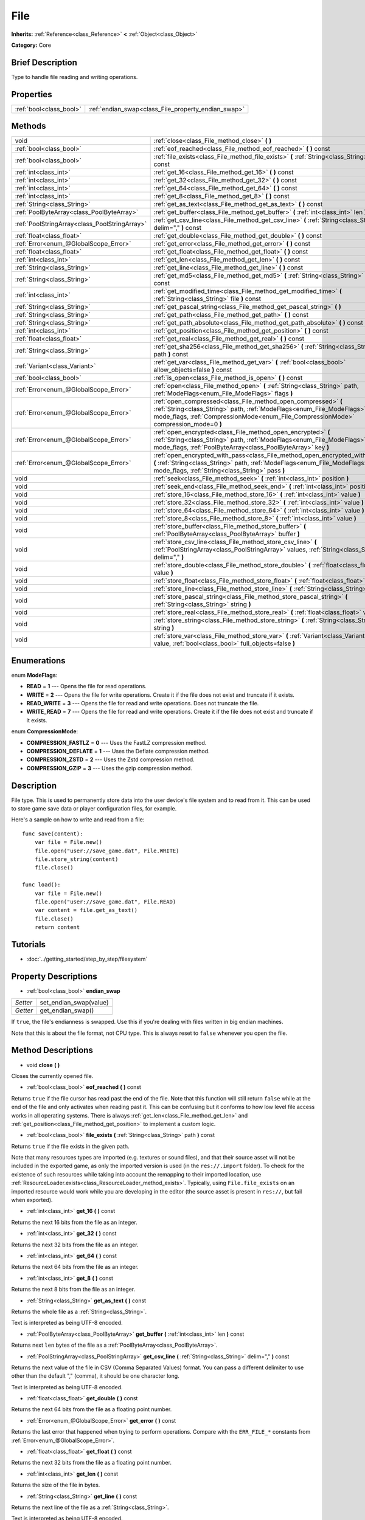 .. Generated automatically by doc/tools/makerst.py in Godot's source tree.
.. DO NOT EDIT THIS FILE, but the File.xml source instead.
.. The source is found in doc/classes or modules/<name>/doc_classes.

.. _class_File:

File
====

**Inherits:** :ref:`Reference<class_Reference>` **<** :ref:`Object<class_Object>`

**Category:** Core

Brief Description
-----------------

Type to handle file reading and writing operations.

Properties
----------

+-------------------------+-----------------------------------------------------+
| :ref:`bool<class_bool>` | :ref:`endian_swap<class_File_property_endian_swap>` |
+-------------------------+-----------------------------------------------------+

Methods
-------

+-----------------------------------------------+--------------------------------------------------------------------------------------------------------------------------------------------------------------------------------------------------------------------------------+
| void                                          | :ref:`close<class_File_method_close>` **(** **)**                                                                                                                                                                              |
+-----------------------------------------------+--------------------------------------------------------------------------------------------------------------------------------------------------------------------------------------------------------------------------------+
| :ref:`bool<class_bool>`                       | :ref:`eof_reached<class_File_method_eof_reached>` **(** **)** const                                                                                                                                                            |
+-----------------------------------------------+--------------------------------------------------------------------------------------------------------------------------------------------------------------------------------------------------------------------------------+
| :ref:`bool<class_bool>`                       | :ref:`file_exists<class_File_method_file_exists>` **(** :ref:`String<class_String>` path **)** const                                                                                                                           |
+-----------------------------------------------+--------------------------------------------------------------------------------------------------------------------------------------------------------------------------------------------------------------------------------+
| :ref:`int<class_int>`                         | :ref:`get_16<class_File_method_get_16>` **(** **)** const                                                                                                                                                                      |
+-----------------------------------------------+--------------------------------------------------------------------------------------------------------------------------------------------------------------------------------------------------------------------------------+
| :ref:`int<class_int>`                         | :ref:`get_32<class_File_method_get_32>` **(** **)** const                                                                                                                                                                      |
+-----------------------------------------------+--------------------------------------------------------------------------------------------------------------------------------------------------------------------------------------------------------------------------------+
| :ref:`int<class_int>`                         | :ref:`get_64<class_File_method_get_64>` **(** **)** const                                                                                                                                                                      |
+-----------------------------------------------+--------------------------------------------------------------------------------------------------------------------------------------------------------------------------------------------------------------------------------+
| :ref:`int<class_int>`                         | :ref:`get_8<class_File_method_get_8>` **(** **)** const                                                                                                                                                                        |
+-----------------------------------------------+--------------------------------------------------------------------------------------------------------------------------------------------------------------------------------------------------------------------------------+
| :ref:`String<class_String>`                   | :ref:`get_as_text<class_File_method_get_as_text>` **(** **)** const                                                                                                                                                            |
+-----------------------------------------------+--------------------------------------------------------------------------------------------------------------------------------------------------------------------------------------------------------------------------------+
| :ref:`PoolByteArray<class_PoolByteArray>`     | :ref:`get_buffer<class_File_method_get_buffer>` **(** :ref:`int<class_int>` len **)** const                                                                                                                                    |
+-----------------------------------------------+--------------------------------------------------------------------------------------------------------------------------------------------------------------------------------------------------------------------------------+
| :ref:`PoolStringArray<class_PoolStringArray>` | :ref:`get_csv_line<class_File_method_get_csv_line>` **(** :ref:`String<class_String>` delim="," **)** const                                                                                                                    |
+-----------------------------------------------+--------------------------------------------------------------------------------------------------------------------------------------------------------------------------------------------------------------------------------+
| :ref:`float<class_float>`                     | :ref:`get_double<class_File_method_get_double>` **(** **)** const                                                                                                                                                              |
+-----------------------------------------------+--------------------------------------------------------------------------------------------------------------------------------------------------------------------------------------------------------------------------------+
| :ref:`Error<enum_@GlobalScope_Error>`         | :ref:`get_error<class_File_method_get_error>` **(** **)** const                                                                                                                                                                |
+-----------------------------------------------+--------------------------------------------------------------------------------------------------------------------------------------------------------------------------------------------------------------------------------+
| :ref:`float<class_float>`                     | :ref:`get_float<class_File_method_get_float>` **(** **)** const                                                                                                                                                                |
+-----------------------------------------------+--------------------------------------------------------------------------------------------------------------------------------------------------------------------------------------------------------------------------------+
| :ref:`int<class_int>`                         | :ref:`get_len<class_File_method_get_len>` **(** **)** const                                                                                                                                                                    |
+-----------------------------------------------+--------------------------------------------------------------------------------------------------------------------------------------------------------------------------------------------------------------------------------+
| :ref:`String<class_String>`                   | :ref:`get_line<class_File_method_get_line>` **(** **)** const                                                                                                                                                                  |
+-----------------------------------------------+--------------------------------------------------------------------------------------------------------------------------------------------------------------------------------------------------------------------------------+
| :ref:`String<class_String>`                   | :ref:`get_md5<class_File_method_get_md5>` **(** :ref:`String<class_String>` path **)** const                                                                                                                                   |
+-----------------------------------------------+--------------------------------------------------------------------------------------------------------------------------------------------------------------------------------------------------------------------------------+
| :ref:`int<class_int>`                         | :ref:`get_modified_time<class_File_method_get_modified_time>` **(** :ref:`String<class_String>` file **)** const                                                                                                               |
+-----------------------------------------------+--------------------------------------------------------------------------------------------------------------------------------------------------------------------------------------------------------------------------------+
| :ref:`String<class_String>`                   | :ref:`get_pascal_string<class_File_method_get_pascal_string>` **(** **)**                                                                                                                                                      |
+-----------------------------------------------+--------------------------------------------------------------------------------------------------------------------------------------------------------------------------------------------------------------------------------+
| :ref:`String<class_String>`                   | :ref:`get_path<class_File_method_get_path>` **(** **)** const                                                                                                                                                                  |
+-----------------------------------------------+--------------------------------------------------------------------------------------------------------------------------------------------------------------------------------------------------------------------------------+
| :ref:`String<class_String>`                   | :ref:`get_path_absolute<class_File_method_get_path_absolute>` **(** **)** const                                                                                                                                                |
+-----------------------------------------------+--------------------------------------------------------------------------------------------------------------------------------------------------------------------------------------------------------------------------------+
| :ref:`int<class_int>`                         | :ref:`get_position<class_File_method_get_position>` **(** **)** const                                                                                                                                                          |
+-----------------------------------------------+--------------------------------------------------------------------------------------------------------------------------------------------------------------------------------------------------------------------------------+
| :ref:`float<class_float>`                     | :ref:`get_real<class_File_method_get_real>` **(** **)** const                                                                                                                                                                  |
+-----------------------------------------------+--------------------------------------------------------------------------------------------------------------------------------------------------------------------------------------------------------------------------------+
| :ref:`String<class_String>`                   | :ref:`get_sha256<class_File_method_get_sha256>` **(** :ref:`String<class_String>` path **)** const                                                                                                                             |
+-----------------------------------------------+--------------------------------------------------------------------------------------------------------------------------------------------------------------------------------------------------------------------------------+
| :ref:`Variant<class_Variant>`                 | :ref:`get_var<class_File_method_get_var>` **(** :ref:`bool<class_bool>` allow_objects=false **)** const                                                                                                                        |
+-----------------------------------------------+--------------------------------------------------------------------------------------------------------------------------------------------------------------------------------------------------------------------------------+
| :ref:`bool<class_bool>`                       | :ref:`is_open<class_File_method_is_open>` **(** **)** const                                                                                                                                                                    |
+-----------------------------------------------+--------------------------------------------------------------------------------------------------------------------------------------------------------------------------------------------------------------------------------+
| :ref:`Error<enum_@GlobalScope_Error>`         | :ref:`open<class_File_method_open>` **(** :ref:`String<class_String>` path, :ref:`ModeFlags<enum_File_ModeFlags>` flags **)**                                                                                                  |
+-----------------------------------------------+--------------------------------------------------------------------------------------------------------------------------------------------------------------------------------------------------------------------------------+
| :ref:`Error<enum_@GlobalScope_Error>`         | :ref:`open_compressed<class_File_method_open_compressed>` **(** :ref:`String<class_String>` path, :ref:`ModeFlags<enum_File_ModeFlags>` mode_flags, :ref:`CompressionMode<enum_File_CompressionMode>` compression_mode=0 **)** |
+-----------------------------------------------+--------------------------------------------------------------------------------------------------------------------------------------------------------------------------------------------------------------------------------+
| :ref:`Error<enum_@GlobalScope_Error>`         | :ref:`open_encrypted<class_File_method_open_encrypted>` **(** :ref:`String<class_String>` path, :ref:`ModeFlags<enum_File_ModeFlags>` mode_flags, :ref:`PoolByteArray<class_PoolByteArray>` key **)**                          |
+-----------------------------------------------+--------------------------------------------------------------------------------------------------------------------------------------------------------------------------------------------------------------------------------+
| :ref:`Error<enum_@GlobalScope_Error>`         | :ref:`open_encrypted_with_pass<class_File_method_open_encrypted_with_pass>` **(** :ref:`String<class_String>` path, :ref:`ModeFlags<enum_File_ModeFlags>` mode_flags, :ref:`String<class_String>` pass **)**                   |
+-----------------------------------------------+--------------------------------------------------------------------------------------------------------------------------------------------------------------------------------------------------------------------------------+
| void                                          | :ref:`seek<class_File_method_seek>` **(** :ref:`int<class_int>` position **)**                                                                                                                                                 |
+-----------------------------------------------+--------------------------------------------------------------------------------------------------------------------------------------------------------------------------------------------------------------------------------+
| void                                          | :ref:`seek_end<class_File_method_seek_end>` **(** :ref:`int<class_int>` position=0 **)**                                                                                                                                       |
+-----------------------------------------------+--------------------------------------------------------------------------------------------------------------------------------------------------------------------------------------------------------------------------------+
| void                                          | :ref:`store_16<class_File_method_store_16>` **(** :ref:`int<class_int>` value **)**                                                                                                                                            |
+-----------------------------------------------+--------------------------------------------------------------------------------------------------------------------------------------------------------------------------------------------------------------------------------+
| void                                          | :ref:`store_32<class_File_method_store_32>` **(** :ref:`int<class_int>` value **)**                                                                                                                                            |
+-----------------------------------------------+--------------------------------------------------------------------------------------------------------------------------------------------------------------------------------------------------------------------------------+
| void                                          | :ref:`store_64<class_File_method_store_64>` **(** :ref:`int<class_int>` value **)**                                                                                                                                            |
+-----------------------------------------------+--------------------------------------------------------------------------------------------------------------------------------------------------------------------------------------------------------------------------------+
| void                                          | :ref:`store_8<class_File_method_store_8>` **(** :ref:`int<class_int>` value **)**                                                                                                                                              |
+-----------------------------------------------+--------------------------------------------------------------------------------------------------------------------------------------------------------------------------------------------------------------------------------+
| void                                          | :ref:`store_buffer<class_File_method_store_buffer>` **(** :ref:`PoolByteArray<class_PoolByteArray>` buffer **)**                                                                                                               |
+-----------------------------------------------+--------------------------------------------------------------------------------------------------------------------------------------------------------------------------------------------------------------------------------+
| void                                          | :ref:`store_csv_line<class_File_method_store_csv_line>` **(** :ref:`PoolStringArray<class_PoolStringArray>` values, :ref:`String<class_String>` delim="," **)**                                                                |
+-----------------------------------------------+--------------------------------------------------------------------------------------------------------------------------------------------------------------------------------------------------------------------------------+
| void                                          | :ref:`store_double<class_File_method_store_double>` **(** :ref:`float<class_float>` value **)**                                                                                                                                |
+-----------------------------------------------+--------------------------------------------------------------------------------------------------------------------------------------------------------------------------------------------------------------------------------+
| void                                          | :ref:`store_float<class_File_method_store_float>` **(** :ref:`float<class_float>` value **)**                                                                                                                                  |
+-----------------------------------------------+--------------------------------------------------------------------------------------------------------------------------------------------------------------------------------------------------------------------------------+
| void                                          | :ref:`store_line<class_File_method_store_line>` **(** :ref:`String<class_String>` line **)**                                                                                                                                   |
+-----------------------------------------------+--------------------------------------------------------------------------------------------------------------------------------------------------------------------------------------------------------------------------------+
| void                                          | :ref:`store_pascal_string<class_File_method_store_pascal_string>` **(** :ref:`String<class_String>` string **)**                                                                                                               |
+-----------------------------------------------+--------------------------------------------------------------------------------------------------------------------------------------------------------------------------------------------------------------------------------+
| void                                          | :ref:`store_real<class_File_method_store_real>` **(** :ref:`float<class_float>` value **)**                                                                                                                                    |
+-----------------------------------------------+--------------------------------------------------------------------------------------------------------------------------------------------------------------------------------------------------------------------------------+
| void                                          | :ref:`store_string<class_File_method_store_string>` **(** :ref:`String<class_String>` string **)**                                                                                                                             |
+-----------------------------------------------+--------------------------------------------------------------------------------------------------------------------------------------------------------------------------------------------------------------------------------+
| void                                          | :ref:`store_var<class_File_method_store_var>` **(** :ref:`Variant<class_Variant>` value, :ref:`bool<class_bool>` full_objects=false **)**                                                                                      |
+-----------------------------------------------+--------------------------------------------------------------------------------------------------------------------------------------------------------------------------------------------------------------------------------+

Enumerations
------------

.. _enum_File_ModeFlags:

.. _class_File_constant_READ:

.. _class_File_constant_WRITE:

.. _class_File_constant_READ_WRITE:

.. _class_File_constant_WRITE_READ:

enum **ModeFlags**:

- **READ** = **1** --- Opens the file for read operations.

- **WRITE** = **2** --- Opens the file for write operations. Create it if the file does not exist and truncate if it exists.

- **READ_WRITE** = **3** --- Opens the file for read and write operations. Does not truncate the file.

- **WRITE_READ** = **7** --- Opens the file for read and write operations. Create it if the file does not exist and truncate if it exists.

.. _enum_File_CompressionMode:

.. _class_File_constant_COMPRESSION_FASTLZ:

.. _class_File_constant_COMPRESSION_DEFLATE:

.. _class_File_constant_COMPRESSION_ZSTD:

.. _class_File_constant_COMPRESSION_GZIP:

enum **CompressionMode**:

- **COMPRESSION_FASTLZ** = **0** --- Uses the FastLZ compression method.

- **COMPRESSION_DEFLATE** = **1** --- Uses the Deflate compression method.

- **COMPRESSION_ZSTD** = **2** --- Uses the Zstd compression method.

- **COMPRESSION_GZIP** = **3** --- Uses the gzip compression method.

Description
-----------

File type. This is used to permanently store data into the user device's file system and to read from it. This can be used to store game save data or player configuration files, for example.

Here's a sample on how to write and read from a file:

::

    func save(content):
        var file = File.new()
        file.open("user://save_game.dat", File.WRITE)
        file.store_string(content)
        file.close()
    
    func load():
        var file = File.new()
        file.open("user://save_game.dat", File.READ)
        var content = file.get_as_text()
        file.close()
        return content

Tutorials
---------

- :doc:`../getting_started/step_by_step/filesystem`

Property Descriptions
---------------------

.. _class_File_property_endian_swap:

- :ref:`bool<class_bool>` **endian_swap**

+----------+------------------------+
| *Setter* | set_endian_swap(value) |
+----------+------------------------+
| *Getter* | get_endian_swap()      |
+----------+------------------------+

If ``true``, the file's endianness is swapped. Use this if you're dealing with files written in big endian machines.

Note that this is about the file format, not CPU type. This is always reset to ``false`` whenever you open the file.

Method Descriptions
-------------------

.. _class_File_method_close:

- void **close** **(** **)**

Closes the currently opened file.

.. _class_File_method_eof_reached:

- :ref:`bool<class_bool>` **eof_reached** **(** **)** const

Returns ``true`` if the file cursor has read past the end of the file. Note that this function will still return ``false`` while at the end of the file and only activates when reading past it. This can be confusing but it conforms to how low level file access works in all operating systems. There is always :ref:`get_len<class_File_method_get_len>` and :ref:`get_position<class_File_method_get_position>` to implement a custom logic.

.. _class_File_method_file_exists:

- :ref:`bool<class_bool>` **file_exists** **(** :ref:`String<class_String>` path **)** const

Returns ``true`` if the file exists in the given path.

Note that many resources types are imported (e.g. textures or sound files), and that their source asset will not be included in the exported game, as only the imported version is used (in the ``res://.import`` folder). To check for the existence of such resources while taking into account the remapping to their imported location, use :ref:`ResourceLoader.exists<class_ResourceLoader_method_exists>`. Typically, using ``File.file_exists`` on an imported resource would work while you are developing in the editor (the source asset is present in ``res://``, but fail when exported).

.. _class_File_method_get_16:

- :ref:`int<class_int>` **get_16** **(** **)** const

Returns the next 16 bits from the file as an integer.

.. _class_File_method_get_32:

- :ref:`int<class_int>` **get_32** **(** **)** const

Returns the next 32 bits from the file as an integer.

.. _class_File_method_get_64:

- :ref:`int<class_int>` **get_64** **(** **)** const

Returns the next 64 bits from the file as an integer.

.. _class_File_method_get_8:

- :ref:`int<class_int>` **get_8** **(** **)** const

Returns the next 8 bits from the file as an integer.

.. _class_File_method_get_as_text:

- :ref:`String<class_String>` **get_as_text** **(** **)** const

Returns the whole file as a :ref:`String<class_String>`.

Text is interpreted as being UTF-8 encoded.

.. _class_File_method_get_buffer:

- :ref:`PoolByteArray<class_PoolByteArray>` **get_buffer** **(** :ref:`int<class_int>` len **)** const

Returns next ``len`` bytes of the file as a :ref:`PoolByteArray<class_PoolByteArray>`.

.. _class_File_method_get_csv_line:

- :ref:`PoolStringArray<class_PoolStringArray>` **get_csv_line** **(** :ref:`String<class_String>` delim="," **)** const

Returns the next value of the file in CSV (Comma Separated Values) format. You can pass a different delimiter to use other than the default "," (comma), it should be one character long.

Text is interpreted as being UTF-8 encoded.

.. _class_File_method_get_double:

- :ref:`float<class_float>` **get_double** **(** **)** const

Returns the next 64 bits from the file as a floating point number.

.. _class_File_method_get_error:

- :ref:`Error<enum_@GlobalScope_Error>` **get_error** **(** **)** const

Returns the last error that happened when trying to perform operations. Compare with the ``ERR_FILE_*`` constants from :ref:`Error<enum_@GlobalScope_Error>`.

.. _class_File_method_get_float:

- :ref:`float<class_float>` **get_float** **(** **)** const

Returns the next 32 bits from the file as a floating point number.

.. _class_File_method_get_len:

- :ref:`int<class_int>` **get_len** **(** **)** const

Returns the size of the file in bytes.

.. _class_File_method_get_line:

- :ref:`String<class_String>` **get_line** **(** **)** const

Returns the next line of the file as a :ref:`String<class_String>`.

Text is interpreted as being UTF-8 encoded.

.. _class_File_method_get_md5:

- :ref:`String<class_String>` **get_md5** **(** :ref:`String<class_String>` path **)** const

Returns an MD5 String representing the file at the given path or an empty :ref:`String<class_String>` on failure.

.. _class_File_method_get_modified_time:

- :ref:`int<class_int>` **get_modified_time** **(** :ref:`String<class_String>` file **)** const

Returns the last time the ``file`` was modified in unix timestamp format or returns a :ref:`String<class_String>` "ERROR IN ``file``". This unix timestamp can be converted to datetime by using :ref:`OS.get_datetime_from_unix_time<class_OS_method_get_datetime_from_unix_time>`.

.. _class_File_method_get_pascal_string:

- :ref:`String<class_String>` **get_pascal_string** **(** **)**

Returns a :ref:`String<class_String>` saved in Pascal format from the file.

Text is interpreted as being UTF-8 encoded.

.. _class_File_method_get_path:

- :ref:`String<class_String>` **get_path** **(** **)** const

Returns the path as a :ref:`String<class_String>` for the current open file.

.. _class_File_method_get_path_absolute:

- :ref:`String<class_String>` **get_path_absolute** **(** **)** const

Returns the absolute path as a :ref:`String<class_String>` for the current open file.

.. _class_File_method_get_position:

- :ref:`int<class_int>` **get_position** **(** **)** const

Returns the file cursor's position.

.. _class_File_method_get_real:

- :ref:`float<class_float>` **get_real** **(** **)** const

Returns the next bits from the file as a floating point number.

.. _class_File_method_get_sha256:

- :ref:`String<class_String>` **get_sha256** **(** :ref:`String<class_String>` path **)** const

Returns a SHA-256 :ref:`String<class_String>` representing the file at the given path or an empty :ref:`String<class_String>` on failure.

.. _class_File_method_get_var:

- :ref:`Variant<class_Variant>` **get_var** **(** :ref:`bool<class_bool>` allow_objects=false **)** const

Returns the next :ref:`Variant<class_Variant>` value from the file. When ``allow_objects`` is ``true`` decoding objects is allowed.

**WARNING:** Deserialized object can contain code which gets executed. Do not use this option if the serialized object comes from untrusted sources to avoid potential security threats (remote code execution).

.. _class_File_method_is_open:

- :ref:`bool<class_bool>` **is_open** **(** **)** const

Returns ``true`` if the file is currently opened.

.. _class_File_method_open:

- :ref:`Error<enum_@GlobalScope_Error>` **open** **(** :ref:`String<class_String>` path, :ref:`ModeFlags<enum_File_ModeFlags>` flags **)**

Opens the file for writing or reading, depending on the flags.

.. _class_File_method_open_compressed:

- :ref:`Error<enum_@GlobalScope_Error>` **open_compressed** **(** :ref:`String<class_String>` path, :ref:`ModeFlags<enum_File_ModeFlags>` mode_flags, :ref:`CompressionMode<enum_File_CompressionMode>` compression_mode=0 **)**

Opens a compressed file for reading or writing. Use :ref:`CompressionMode<enum_File_CompressionMode>` constants to set ``compression_mode``.

.. _class_File_method_open_encrypted:

- :ref:`Error<enum_@GlobalScope_Error>` **open_encrypted** **(** :ref:`String<class_String>` path, :ref:`ModeFlags<enum_File_ModeFlags>` mode_flags, :ref:`PoolByteArray<class_PoolByteArray>` key **)**

Opens an encrypted file in write or read mode. You need to pass a binary key to encrypt/decrypt it.

.. _class_File_method_open_encrypted_with_pass:

- :ref:`Error<enum_@GlobalScope_Error>` **open_encrypted_with_pass** **(** :ref:`String<class_String>` path, :ref:`ModeFlags<enum_File_ModeFlags>` mode_flags, :ref:`String<class_String>` pass **)**

Opens an encrypted file in write or read mode. You need to pass a password to encrypt/decrypt it.

.. _class_File_method_seek:

- void **seek** **(** :ref:`int<class_int>` position **)**

Change the file reading/writing cursor to the specified position (in bytes from the beginning of the file).

.. _class_File_method_seek_end:

- void **seek_end** **(** :ref:`int<class_int>` position=0 **)**

Changes the file reading/writing cursor to the specified position (in bytes from the end of the file). Note that this is an offset, so you should use negative numbers or the cursor will be at the end of the file.

.. _class_File_method_store_16:

- void **store_16** **(** :ref:`int<class_int>` value **)**

Stores an integer as 16 bits in the file.

.. _class_File_method_store_32:

- void **store_32** **(** :ref:`int<class_int>` value **)**

Stores an integer as 32 bits in the file.

.. _class_File_method_store_64:

- void **store_64** **(** :ref:`int<class_int>` value **)**

Stores an integer as 64 bits in the file.

.. _class_File_method_store_8:

- void **store_8** **(** :ref:`int<class_int>` value **)**

Stores an integer as 8 bits in the file.

.. _class_File_method_store_buffer:

- void **store_buffer** **(** :ref:`PoolByteArray<class_PoolByteArray>` buffer **)**

Stores the given array of bytes in the file.

.. _class_File_method_store_csv_line:

- void **store_csv_line** **(** :ref:`PoolStringArray<class_PoolStringArray>` values, :ref:`String<class_String>` delim="," **)**

Store the given :ref:`PoolStringArray<class_PoolStringArray>` in the file as a line formatted in the CSV (Comma Separated Values) format. You can pass a different delimiter to use other than the default "," (comma), it should be one character long.

Text will be encoded as UTF-8.

.. _class_File_method_store_double:

- void **store_double** **(** :ref:`float<class_float>` value **)**

Stores a floating point number as 64 bits in the file.

.. _class_File_method_store_float:

- void **store_float** **(** :ref:`float<class_float>` value **)**

Stores a floating point number as 32 bits in the file.

.. _class_File_method_store_line:

- void **store_line** **(** :ref:`String<class_String>` line **)**

Stores the given :ref:`String<class_String>` as a line in the file.

Text will be encoded as UTF-8.

.. _class_File_method_store_pascal_string:

- void **store_pascal_string** **(** :ref:`String<class_String>` string **)**

Stores the given :ref:`String<class_String>` as a line in the file in Pascal format (i.e. also store the length of the string).

Text will be encoded as UTF-8.

.. _class_File_method_store_real:

- void **store_real** **(** :ref:`float<class_float>` value **)**

Stores a floating point number in the file.

.. _class_File_method_store_string:

- void **store_string** **(** :ref:`String<class_String>` string **)**

Stores the given :ref:`String<class_String>` in the file.

Text will be encoded as UTF-8.

.. _class_File_method_store_var:

- void **store_var** **(** :ref:`Variant<class_Variant>` value, :ref:`bool<class_bool>` full_objects=false **)**

Stores any Variant value in the file. When ``full_objects`` is ``true`` encoding objects is allowed (and can potentially include code).

